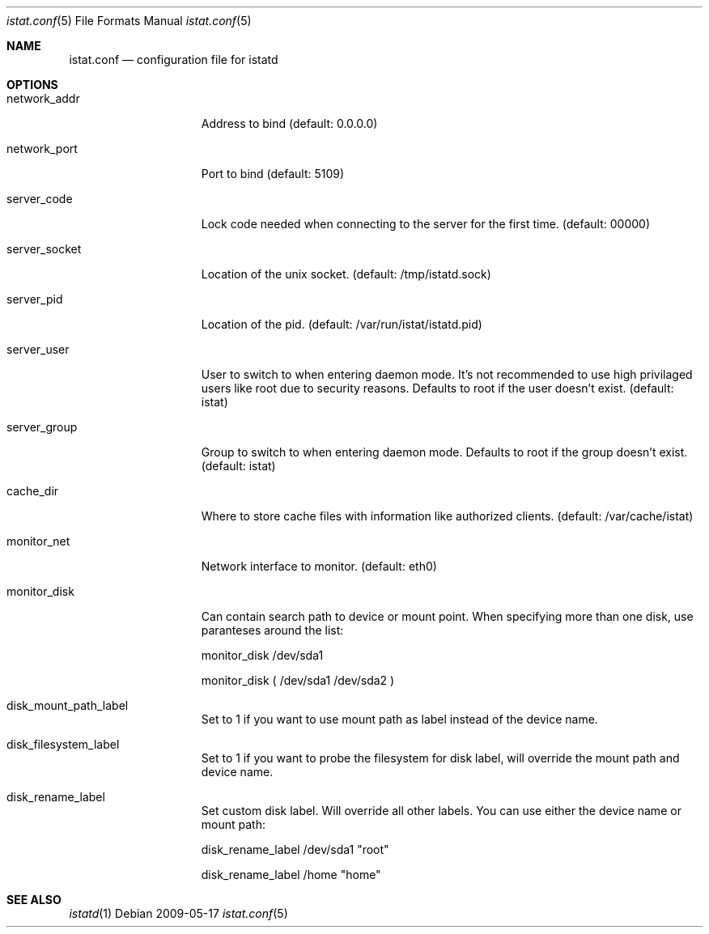 .Dd 2009-05-17
.Dt istat.conf 5
.Os
.Sh NAME
.Nm istat.conf
.Nd configuration file for istatd

.Sh OPTIONS
.Bl -tag -width -indent-three
.It network_addr
Address to bind (default: 0.0.0.0)
.It network_port
Port to bind (default: 5109)
.It server_code
Lock code needed when connecting to the server for the first time. (default: 00000)
.It server_socket
Location of the unix socket. (default: /tmp/istatd.sock)
.It server_pid
Location of the pid. (default: /var/run/istat/istatd.pid)
.It server_user
User to switch to when entering daemon mode. It's not recommended to use high privilaged users like root due to security reasons. Defaults to root if the user doesn't exist. (default: istat)
.It server_group
Group to switch to when entering daemon mode. Defaults to root if the group doesn't exist. (default: istat)
.It cache_dir
Where to store cache files with information like authorized clients. (default: /var/cache/istat)
.It monitor_net
Network interface to monitor. (default: eth0)
.It monitor_disk
Can contain search path to device or mount point. When specifying more than one disk, use paranteses around the list:

monitor_disk        /dev/sda1

monitor_disk        ( /dev/sda1 /dev/sda2 )

.It disk_mount_path_label
Set to 1 if you want to use mount path as label instead of the device name.
.It disk_filesystem_label
Set to 1 if you want to probe the filesystem for disk label, will override the mount path and device name.
.It disk_rename_label
Set custom disk label. Will override all other labels. You can use either the device name or mount path:

disk_rename_label        /dev/sda1  "root"

disk_rename_label        /home      "home"
.El
.Sh SEE ALSO
.Xr istatd 1
